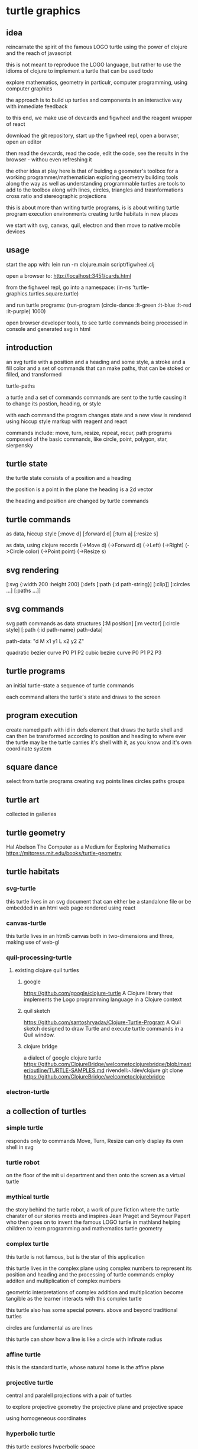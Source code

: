 * turtle graphics
** idea
   reincarnate the spirit of the famous LOGO turtle
   using the power of clojure and
   the reach of javascript

   this is not meant to reproduce the LOGO language,
   but rather to use the idioms of clojure to
   implement a turtle that can be used todo

   explore mathematics, geometry in particulr,
   computer programming,
   using computer graphics

   the approach is to build up turtles and components
   in an interactive way
   with immediate feedback

   to this end, we make use of devcards and figwheel
   and the reagent wrapper of react

   download the git repository,
   start up the figwheel repl,
   open a borwser,
   open an editor

   then read the devcards,
   read the code,
   edit the code,
   see the results in the browser - withou even refreshing it

   the other idea at play here is that of
   buiding a geometer's toolbox
   for a working programmer/mathematician
   exploring geometry
   building tools along the way
   as well as understanding
   programmable turtles are tools to add to the toolbox
   along with lines, circles, triangles and trasnformations
   cross ratio and stereographic projections

   this is about more than writing turtle programs,
   is is about writing turtle program execution environments
   creating turtle habitats in new places

   we start with svg, canvas, quil, electron and then
   move to native mobile devices

** usage
   start the app with:
   lein run -m clojure.main script/figwheel.clj

   open a browser to:
   http://localhost:3451/cards.html

   from the fighweel repl, go into a namespace:
   (in-ns 'turtle-graphics.turtles.square.turtle)

   and run turtle programs:
   (run-program (circle-dance :lt-green :lt-blue :lt-red :lt-purple) 1000)

   open browser developer tools,
   to see turtle commands being processed in console
   and generated svg in html

** introduction
   an svg turtle
   with a position and a heading
   and some style, a stroke and a fill color
   and a set of commands
   that can make paths,
   that can be stoked or filled,
   and transformed

   turtle-paths

   a turtle and a set of commands
   commands are sent to the turtle
   causing it to change its postion, heading, or style

   with each command the program changes state
   and a new view is rendered
   using hiccup style markup with reagent and react

   commands include: move, turn, resize, repeat, recur, path
   programs composed of the basic commands, like
   circle, point,  polygon, star, sierpensky

** turtle state
   the turtle state consists of a position and a heading

   the position is a point in the plane
   the heading is a 2d vector

   the heading and position are changed by turtle commands
** turtle commands
   as data, hiccup style
   [:move d]
   [:forward d]
   [:turn a]
   [:resize s]

    as data, using clojure records
    (->Move d)
    (->Forward d)
    (->Left)
    (->Right)
    (->Circle color)
    (->Point point)
    (->Resize s)

** svg rendering
   [:svg {:width 200 :height 200}
     [:defs
       [:path {:d path-string}]
       [:clip]]
     [:circles ...]
     [:paths ...]]

** svg commands
   svg path commands as data structures
   [:M position]
   [:m vector]
   [:circle style]
   [:path {:id path-name} path-data]

   path-data: "d M x1 y1 L x2 y2 Z"

   quadratic bezier curve P0 P1 P2
   cubic bezire curve P0 P1 P2 P3
** turtle programs
   an initial turtle-state
   a sequence of turtle commands

   each command alters the turtle's state
   and draws to the screen

** program execution
   create named path with id in defs element
   that draws the turtle shell
   and can then be transformed according to position and heading
   to where ever the turtle may be
   the turtle carries it's shell with it, as you know
   and it's own coordinate system
** square dance
   select from turtle programs
   creating svg points lines circles paths groups
** turtle art
   collected in galleries

** turtle geometry
   Hal Abelson
   The Computer as a Medium for Exploring Mathematics
   https://mitpress.mit.edu/books/turtle-geometry

** turtle habitats
*** svg-turtle
    this turtle lives in an svg document that can either be a standalone file or
    be embedded in an html web page rendered using react
*** canvas-turtle
    this turtle lives in an html5 canvas
    both in two-dimensions and three, making use of web-gl

*** quil-processing-turtle
**** existing clojure quil turtles
***** google
      https://github.com/google/clojure-turtle
      A Clojure library that implements the Logo programming language in a Clojure context

***** quil sketch
     https://github.com/santoshryadav/Clojure-Turtle-Program
     A Quil sketch designed to draw Turtle and execute turtle commands in a Quil window.
***** clojure bridge
      a dialect of google clojure turtle
      https://github.com/ClojureBridge/welcometoclojurebridge/blob/master/outline/TURTLE-SAMPLES.md
      rivendell:~/dev/clojure
      git clone https://github.com/ClojureBridge/welcometoclojurebridge

*** electron-turtle
** a collection of turtles
*** simple turtle
    responds only to commands
    Move, Turn, Resize
    can only display its own shell
    in svg

*** turtle robot
    on the floor of the mit ui department
    and then onto the screen as a virtual turtle
*** mythical turtle
    the story behind the turtle robot,
    a work of pure fiction where
    the turtle charater of our stories meets and inspires
    Jean Praget and Seymour Papert
    who then goes on to invent the
    famous LOGO turtle in mathland
    helping children to learn programming and mathematics
    turtle geometry
*** complex turtle
    this turtle is not famous, but is the star of this application

    this turtle lives in the complex plane using
    complex numbers to represent
    its position and heading
    and the processing of turtle commands employ
    additon and multiplication of complex numbers

    geometric interpretations of complex addition and multiplication
    become tangible
    as the learner interacts
    with this complex turtle

    this turtle also has some special powers.
    above and beyond traditional turtles

    circles are fundamental
    as are lines

    this turtle can show how a line is like a circle with infinate radius
*** affine turtle
    this is the standard turtle,
    whose natural home is the affine plane
*** projective turtle
    central and paralell projections
    with a pair of turtles

    to explore projective geometry
    the projective plane
    and projective space

    using homogeneous coordinates

*** hyperbolic turtle
    this turtle explores hyperbolic space
